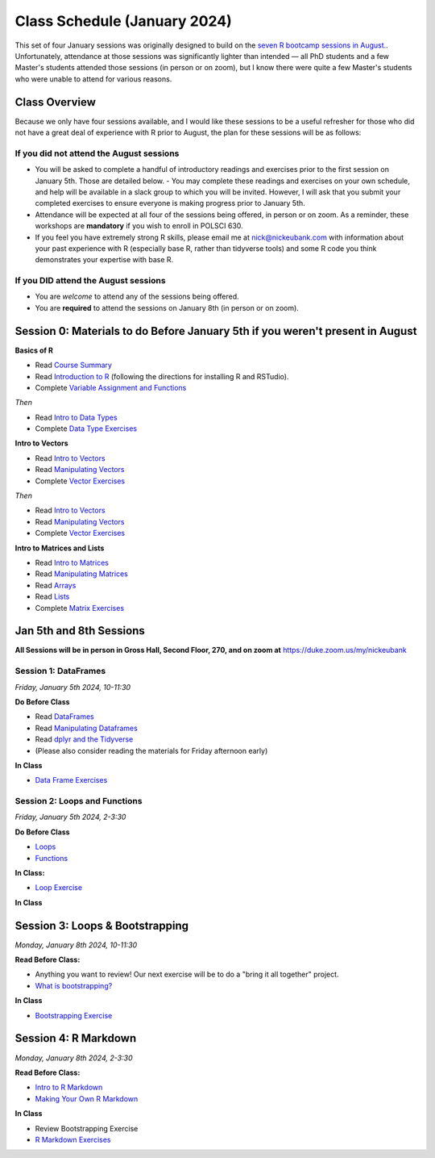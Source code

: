 Class Schedule (January 2024)
==========================================

This set of four January sessions was originally designed to build on the `seven R bootcamp sessions in August. <class_schedule_fall.rst>`__. Unfortunately, attendance at those sessions was significantly lighter than intended — all PhD students and a few Master's students attended those sessions (in person or on zoom), but I know there were quite a few Master's students who were unable to attend for various reasons.

Class Overview
---------------

Because we only have four sessions available, and I would like these sessions to be a useful refresher for those who did not have a great deal of experience with R prior to August, the plan for these sessions will be as follows:

If you did not attend the August sessions
^^^^^^^^^^^^^^^^^^^^^^^^^^^^^^^^^^^^^^^^^

- You will be asked to complete a handful of introductory readings and exercises prior to the first session on January 5th. Those are detailed below.
  - You may complete these readings and exercises on your own schedule, and help will be available in a slack group to which you will be invited. However, I will ask that you submit your completed exercises to ensure everyone is making progress prior to January 5th.
- Attendance will be expected at all four of the sessions being offered, in person or on zoom. As a reminder, these workshops are **mandatory** if you wish to enroll in POLSCI 630.
- If you feel you have extremely strong R skills, please email me at `nick@nickeubank.com <mailto:nick@nickeubank.com>`_ with information about your past experience with R (especially base R, rather than tidyverse tools) and some R code you think demonstrates your expertise with base R.

If you DID attend the August sessions
^^^^^^^^^^^^^^^^^^^^^^^^^^^^^^^^^^^^^^^^^

- You are *welcome* to attend any of the sessions being offered.
- You are **required** to attend the sessions on January 8th (in person or on zoom).


Session 0: Materials to do Before January 5th if you weren't present in August
-------------------------------------------------------------------------------

**Basics of R**

- Read `Course Summary <index.rst>`__
- Read `Introduction to R <intro_to_r.ipynb>`__ (following the directions for installing R and RSTudio).
- Complete `Variable Assignment and Functions <exercises/exercise_assignment_and_funcs.ipynb>`__

*Then* 

- Read `Intro to Data Types <intro_to_datatypes.ipynb>`__
- Complete `Data Type Exercises <exercises/exercise_datatypes.ipynb>`__

**Intro to Vectors**

- Read `Intro to Vectors <intro_to_vectors.ipynb>`__
- Read `Manipulating Vectors <manipulating_vectors.ipynb>`__
- Complete `Vector Exercises <exercises/exercise_vectors.ipynb>`__

*Then* 

- Read `Intro to Vectors <intro_to_vectors.ipynb>`__
- Read `Manipulating Vectors <manipulating_vectors.ipynb>`__
- Complete `Vector Exercises <exercises/exercise_vectors.ipynb>`__

**Intro to Matrices and Lists**

-  Read `Intro to Matrices <intro_to_matrices.ipynb>`__
-  Read `Manipulating Matrices <manipulating_matrices.ipynb>`__
-  Read `Arrays <intro_to_arrays.ipynb>`__
-  Read `Lists <lists.ipynb>`__
-  Complete `Matrix Exercises <exercises/exercise_matrices.ipynb>`__


Jan 5th and 8th Sessions
------------------------

**All Sessions will be in person in Gross Hall, Second Floor, 270, and on zoom at** `https://duke.zoom.us/my/nickeubank <https://duke.zoom.us/my/nickeubank>`_

Session 1: DataFrames
^^^^^^^^^^^^^^^^^^^^^

*Friday, January 5th 2024, 10-11:30*

**Do Before Class**

- Read `DataFrames <intro_to_dataframes.ipynb>`__
- Read `Manipulating Dataframes <manipulating_dataframes.ipynb>`__
- Read `dplyr and the Tidyverse <intro_to_tidyverse.ipynb>`__
- (Please also consider reading the materials for Friday afternoon early)

**In Class**

- `Data Frame Exercises <exercises/exercise_dataframe.ipynb>`__

Session 2: Loops and Functions
^^^^^^^^^^^^^^^^^^^^^^^^^^^^^^

*Friday, January 5th 2024, 2-3:30*

**Do Before Class**

-  `Loops <loops.ipynb>`__
-  `Functions <functions.ipynb>`__

**In Class:**

- `Loop Exercise <exercises/exercise_loops.ipynb>`__
 
**In Class**

Session 3: Loops & Bootstrapping
-------------------------------------------------

*Monday, January 8th 2024, 10-11:30*

**Read Before Class:**

- Anything you want to review! Our next exercise will be to do a "bring it all together" project.
- `What is bootstrapping? <what_is_bootstrapping.ipynb>`__

**In Class**

- `Bootstrapping Exercise <exercise/exercise_bootstrapping.ipynb>`__

Session 4: R Markdown
---------------------------------------------

*Monday, January 8th 2024, 2-3:30*

**Read Before Class:**

-  `Intro to R Markdown <intro_to_rmarkdown.ipynb>`__
-  `Making Your Own R Markdown <making_your_own_rmarkdown.ipynb>`__

**In Class**

- Review Bootstrapping Exercise
- `R Markdown Exercises <exercises/exercise_rmarkdown.ipynb>`__

